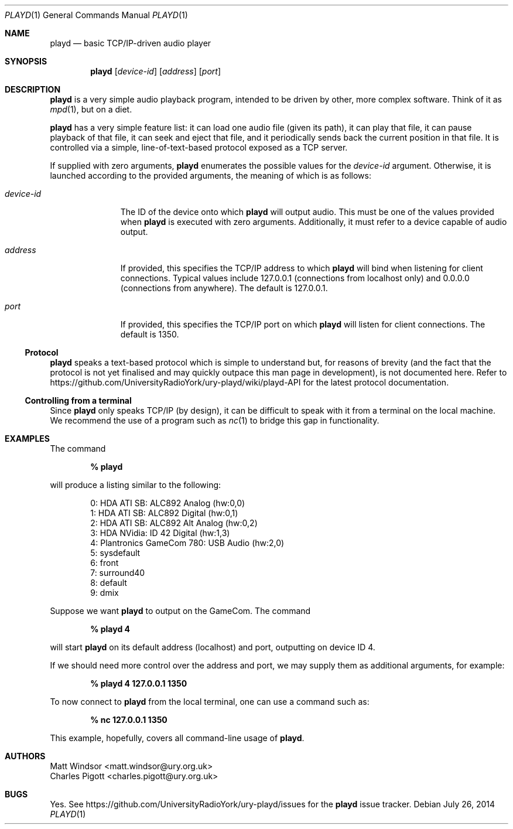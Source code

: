 .Dd July 26, 2014
.Dt PLAYD 1
.Os
.Sh NAME
.Nm playd
.Nd basic TCP/IP-driven audio player
.Sh SYNOPSIS
.Nm
.Op Ar device-id
.Op Ar address
.Op Ar port
.Sh DESCRIPTION
.Nm
is a very simple audio playback program, intended to be driven by other, more
complex software.  Think of it as
.Xr mpd 1 ,
but on a diet.

.Nm
has a very simple feature list: it can load one audio file (given its path), it
can play that file, it can pause playback of that file, it can seek and eject
that file, and it periodically sends back the current position in that file.
It is controlled via a simple, line-of-text-based protocol exposed as a TCP
server.

If supplied with zero arguments,
.Nm
enumerates the possible values for the
.Ar device-id
argument.  Otherwise, it is launched according to the provided arguments, the
meaning of which is as follows:
.Bl -tag -width "device-id"
.It Ar device-id
The ID of the device onto which
.Nm
will output audio.  This must be one of the values provided when
.Nm
is executed with zero arguments.  Additionally, it must refer to a device
capable of audio output.
.It Ar address
If provided, this specifies the TCP/IP address to which
.Nm
will bind when listening for client connections.  Typical values include
127.0.0.1 (connections from localhost only) and 0.0.0.0 (connections from
anywhere).  The default is 127.0.0.1.
.It Ar port
If provided, this specifies the TCP/IP port on which
.Nm
will listen for client connections.  The default is 1350.
.El
.Ss Protocol
.Nm
speaks a text-based protocol which is simple to understand but, for reasons of
brevity (and the fact that the protocol is not yet finalised and may quickly
outpace this man page in development), is not documented here.  Refer to
https://github.com/UniversityRadioYork/ury-playd/wiki/playd-API
for the latest protocol documentation.
.Ss Controlling from a terminal
Since
.Nm
only speaks TCP/IP (by design), it can be difficult to speak with it from a
terminal on the local machine.  We recommend the use of a program such as
.Xr nc 1
to bridge this gap in functionality.
.Sh EXAMPLES
The command

.Dl % playd

will produce a listing similar to the following:
.Bd -literal -offset indent
0: HDA ATI SB: ALC892 Analog (hw:0,0)
1: HDA ATI SB: ALC892 Digital (hw:0,1)
2: HDA ATI SB: ALC892 Alt Analog (hw:0,2)
3: HDA NVidia: ID 42 Digital (hw:1,3)
4: Plantronics GameCom 780: USB Audio (hw:2,0)
5: sysdefault
6: front
7: surround40
8: default
9: dmix
.Ed

Suppose we want
.Nm
to output on the GameCom.  The command

.Dl % playd 4

will start
.Nm
on its default address (localhost) and port, outputting on device ID 4.

If we should need more control over the address and port, we may supply them as
additional arguments, for example:

.Dl % playd 4 127.0.0.1 1350

To now connect to
.Nm
from the local terminal, one can use a command such as:

.Dl % nc 127.0.0.1 1350

This example, hopefully, covers all command-line usage of
.Nm .
.Sh AUTHORS
.An "Matt Windsor" Aq matt.windsor@ury.org.uk
.An "Charles Pigott" Aq charles.pigott@ury.org.uk
.Sh BUGS
Yes.  See https://github.com/UniversityRadioYork/ury-playd/issues for
the
.Nm
issue tracker.
